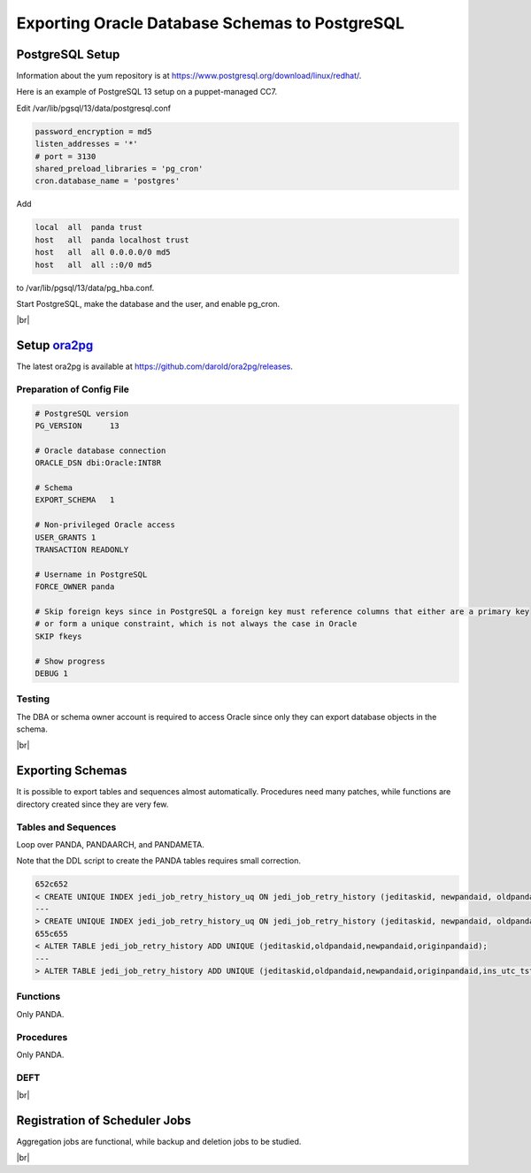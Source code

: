 ===================================================
Exporting Oracle Database Schemas to PostgreSQL
===================================================

PostgreSQL Setup
======================

Information about the yum repository is at `<https://www.postgresql.org/download/linux/redhat/>`_.

Here is an example of PostgreSQL 13 setup on a puppet-managed CC7.

.. prompt:: bash

  yum install -y https://download.postgresql.org/pub/repos/yum/reporpms/EL-7-x86_64/pgdg-redhat-repo-latest.noarch.rpm
  cp /etc/yum.repos.d/pgdg-redhat-all.repo /etc/yum-puppet.repos.d/
  yum install -y postgresql13-server pg_cron_13
  /usr/pgsql-13/bin/postgresql-13-setup initdb
  systemctl enable postgresql-13

Edit /var/lib/pgsql/13/data/postgresql.conf

.. code-block:: text

  password_encryption = md5
  listen_addresses = '*'
  # port = 3130
  shared_preload_libraries = 'pg_cron'
  cron.database_name = 'postgres'

Add

.. code-block:: text

  local  all  panda trust
  host   all  panda localhost trust
  host   all  all 0.0.0.0/0 md5
  host   all  all ::0/0 md5

to /var/lib/pgsql/13/data/pg_hba.conf.

Start PostgreSQL, make the database and the user, and enable pg_cron.

.. prompt:: bash $ auto

  $ systemctl start postgresql-13
  $ su - postgres
  $ psql << EOF

  CREATE DATABASE panda_db;
  CREATE USER panda PASSWORD 'password'
  ALTER ROLE panda SET search_path = doma_panda,public;
  CREATE EXTENSION pg_cron;
  GRANT USAGE ON SCHEMA cron TO panda;

  EOF

|br|

Setup `ora2pg <https://ora2pg.darold.net/>`_
===============================================

The latest ora2pg is available at `<https://github.com/darold/ora2pg/releases>`_.

.. prompt:: bash

  yum install perl-devel
  yum install perl-DBD-Oracle
  wget https://github.com/darold/ora2pg/archive/refs/tags/v21.1.zip
  unzip v*
  cd ora2pg-*/
  perl Makefile.PL PREFIX=../
  make && make install
  cd ..
  export PERL5LIB=$PWD/ora2pg-21.1/lib

Preparation of Config File
^^^^^^^^^^^^^^^^^^^^^^^^^^^

.. code-block:: text

    # PostgreSQL version
    PG_VERSION      13

    # Oracle database connection
    ORACLE_DSN dbi:Oracle:INT8R

    # Schema
    EXPORT_SCHEMA   1

    # Non-privileged Oracle access
    USER_GRANTS 1
    TRANSACTION READONLY

    # Username in PostgreSQL
    FORCE_OWNER panda

    # Skip foreign keys since in PostgreSQL a foreign key must reference columns that either are a primary key
    # or form a unique constraint, which is not always the case in Oracle
    SKIP fkeys

    # Show progress
    DEBUG 1


Testing
^^^^^^^^^^^^^^^^

The DBA or schema owner account is required to access Oracle since only they can export database objects in the schema.

.. prompt:: bash

  export ORA2PG_PASSWD=<Oracle password>
  ./usr/local/bin/ora2pg -t SHOW_VERSION -u <Oracle schema> -c ora2pg.conf
  ./usr/local/bin/ora2pg -t SHOW_REPORT -u <Oracle schema> --estimate_cost -c ora2pg.conf

|br|

Exporting Schemas
===========================

It is possible to export tables and sequences almost automatically. Procedures need many patches, while
functions are directory created since they are very few.

Tables and Sequences
^^^^^^^^^^^^^^^^^^^^^^

Loop over PANDA, PANDAARCH, and PANDAMETA.

.. prompt:: bash $, auto

    $ # set the core name of the Oracle schema and its password
    $ export PANDA_SCHEMA=<core name of schema>
    $ export ORA2PG_PASSWD=<the password>

    $ # make DLL to create tables and sequences
    $ ./usr/local/bin/ora2pg -t "TABLE SEQUENCE" -u ATLAS_${PANDA_SCHEMA} -n ATLAS_${PANDA_SCHEMA} \
          -N DOMA_${PANDA_SCHEMA} -c ora2pg.conf -o ${PANDA_SCHEMA}.sql

    $ # reset sequence values
    $ mv SEQUENCE_${PANDA_SCHEMA}.sql a.sql
    $ sed -E "s/START +[0-9]+/START 1/" a.sql | sed  -E "s/MINVALUE +([0-9]+)/MINVALUE 1/" \
       > SEQUENCE_${PANDA_SCHEMA}.sql

    $ # create tables
    $ qsql -d panda_db -f TABLE_${PANDA_SCHEMA}.sql

    $ # create sequences
    $ qsql -d panda_db -f SEQUENCE_${PANDA_SCHEMA}.sql

    $ # delete tables when failed
    $ psql -d panda_db -c \
       "select 'drop table doma_"${PANDA_SCHEMA,,}".' || table_name || ' cascade;'
       FROM information_schema.tables  where table_schema='doma_"${PANDA_SCHEMA,,}"'" \
       | grep drop | psql -d panda_db

    $ # delete sequences when failed
    $ psql -d panda_db -c \
       "select 'drop sequence doma_"${PANDA_SCHEMA,,}".' || sequence_name || ' cascade;'
       FROM information_schema.sequences where sequence_schema='doma_"${PANDA_SCHEMA,,}"'" \
       | grep drop | psql -d panda_db


Note that the DDL script to create the PANDA tables requires small correction.

.. code-block:: text

    652c652
    < CREATE UNIQUE INDEX jedi_job_retry_history_uq ON jedi_job_retry_history (jeditaskid, newpandaid, oldpandaid, originpandaid);
    ---
    > CREATE UNIQUE INDEX jedi_job_retry_history_uq ON jedi_job_retry_history (jeditaskid, newpandaid, oldpandaid, originpandaid, ins_utc_tstamp);
    655c655
    < ALTER TABLE jedi_job_retry_history ADD UNIQUE (jeditaskid,oldpandaid,newpandaid,originpandaid);
    ---
    > ALTER TABLE jedi_job_retry_history ADD UNIQUE (jeditaskid,oldpandaid,newpandaid,originpandaid,ins_utc_tstamp);

Functions
^^^^^^^^^^^^^^^^^^^^^^

Only PANDA.

.. prompt:: bash $ auto

   $ psql -d panda_db << EOF

   CREATE OR REPLACE FUNCTION doma_panda.bitor ( P_BITS1 integer, P_BITS2 integer ) RETURNS integer AS \$body$
   BEGIN
        RETURN P_BITS1 | P_BITS2;
   END;
   \$body$
   LANGUAGE PLPGSQL
   ;
   ALTER FUNCTION doma_panda.bitor ( P_BITS1 integer, P_BITS2 integer ) OWNER TO panda;

   EOF


Procedures
^^^^^^^^^^^^^^^^^^

Only PANDA.

.. prompt:: bash $ auto

    $ export ORA2PG_PASSWD=<the password of Oracle PANDA>
    $ export PANDA_SCHEMA=PANDA

    $ # make DLL to create procedures
    $ ./usr/local/bin/ora2pg -t PROCEDURE -u ATLAS_${PANDA_SCHEMA} -n ATLAS_${PANDA_SCHEMA} \
           -N DOMA_${PANDA_SCHEMA} -c ora2pg.conf -o a.sql

    $ # patches
    $ sed -E "s/atlas_(panda[^\.]*)/doma_\L\1/gi" a.sql | sed -E "s/ default [0-9]+\) owner/\) owner/gi" \
       | sed "s/DBMS_APPLICATION_INFO/--DBMS_APPLICATION_INFO/gi" | sed "s/COMMIT;/--COMMIT;/ig" \
       | sed -E "s/MEDIAN\(([^\)]+)\)/PERCENTILE_CONT(0.5) WITHIN GROUP(ORDER BY \1)/gi" \
       | sed -E "s/(GROUP BY vo, gshare, prodsourcelabel, resource_type,) [^ +]/\1 agg_type/gi" \
       | sed -E "s/(vo, workqueue_id::varchar, prodsourcelabel, resource_type,) [^ +]/\1 agg_type/gi" \
       > PROCEDURE_${PANDA_SCHEMA}.sql

    $ # create procedures
    $ qsql -d panda_db -f PROCEDURE_${PANDA_SCHEMA}.sql

    $ # patch for MERGE
    $ psql -d panda_db << EOF

    SET search_path = doma_panda,public;
    CREATE OR REPLACE PROCEDURE doma_panda.jedi_refr_mintaskids_bystatus () AS \$body$
    BEGIN

    INSERT INTO JEDI_AUX_STATUS_MINTASKID
    (status, min_jeditaskid)
    SELECT status, MIN(jeditaskid) min_taskid from JEDI_TASKS WHERE status NOT IN ('broken', 'aborted', 'finished', 'failed') GROUP By status
    ON CONFLICT (status)
    DO
      UPDATE SET min_jeditaskid=EXCLUDED.min_jeditaskid;
    END;
    \$body$
    LANGUAGE PLPGSQL
    SECURITY DEFINER
    ;
    ALTER PROCEDURE jedi_refr_mintaskids_bystatus () OWNER TO panda;

    EOF


DEFT
^^^^^^^^^

.. prompt:: bash $ auto

    $ psql -d panda_db << EOF

    CREATE SCHEMA IF NOT EXISTS doma_deft;
    ALTER SCHEMA doma_deft OWNER TO panda;

    CREATE TABLE DOMA_DEFT.T_TASK
    (
    TASKID bigint NOT NULL,
    PARENT_TID bigint ,
    STATUS VARCHAR(12),
    TOTAL_DONE_JOBS bigint ,
    SUBMIT_TIME TIMESTAMP (0) NOT NULL,
    START_TIME TIMESTAMP (0),
    TIMESTAMP TIMESTAMP (0),
    VO VARCHAR(16),
    PRODSOURCELABEL VARCHAR(20),
    TASKNAME VARCHAR(256),
    USERNAME VARCHAR(128),
    PRIORITY bigint ,
    CURRENT_PRIORITY bigint ,
    TOTAL_REQ_JOBS bigint ,
    CHAIN_TID bigint ,
    TOTAL_EVENTS bigint ,
    JEDI_TASK_PARAMETERS TEXT ,
    TOTAL_INPUT_EVENTS bigint ,
      CONSTRAINT T_TASK_TASKID_NN CHECK (TASKID IS NOT NULL),
      CONSTRAINT T_TASK_SUBMIT_TIME_NN CHECK (SUBMIT_TIME IS NOT NULL)
    )
    PARTITION BY RANGE (TASKID) ;

    ALTER TABLE DOMA_DEFT.T_TASK OWNER TO panda;
    CREATE UNIQUE INDEX T_TASK_PK_PART ON DOMA_DEFT.T_TASK (TASKID);

    CREATE INDEX T_TASK_STATUS_PRODLABEL_IDX ON DOMA_DEFT.T_TASK (STATUS, PRODSOURCELABEL);
    CREATE INDEX T_TASK_TASKNAME_IDX ON DOMA_DEFT.T_TASK (TASKNAME);
    CREATE INDEX T_TASK_USERNAME_IDX ON DOMA_DEFT.T_TASK (USERNAME);

    CREATE TABLE DOMA_DEFT.PRODSYS_COMM
    (
    COMM_TASK bigint NOT NULL,
    COMM_META bigint ,
    COMM_OWNER VARCHAR(16),
    COMM_CMD VARCHAR(256),
    COMM_TS bigint ,
    COMM_COMMENT VARCHAR(128),
    COMM_PARAMETERS TEXT
    )
    PARTITION BY RANGE (COMM_TASK) ;

    ALTER TABLE DOMA_DEFT.PRODSYS_COMM OWNER TO panda;

    EOF

|br|

Registration of Scheduler Jobs
================================

Aggregation jobs are functional, while backup and deletion jobs to be studied.

.. prompt:: bash $ auto

    $ psql << EOF

    SELECT cron.schedule('0 0 * * *', $$DELETE FROM cron.job_run_details WHERE end_time < now() – interval '3 days'$$);
    SELECT cron.schedule ('jedi_refr_mintaskids_bystatus', '* * * * *', 'call doma_panda.jedi_refr_mintaskids_bystatus()');
    SELECT cron.schedule ('update_jobsdef_stats_by_gshare', '* * * * *', 'call doma_panda.update_jobsdef_stats_by_gshare()');
    SELECT cron.schedule ('update_jobsact_stats_by_gshare', '* * * * *', 'call doma_panda.update_jobsact_stats_by_gshare()');
    SELECT cron.schedule ('update_jobsactive_stats', '* * * * *', 'call doma_panda.update_jobsactive_stats()');
    SELECT cron.schedule ('update_num_input_data_files', '* * * * *', 'call doma_panda.update_num_input_data_files()');
    SELECT cron.schedule ('update_total_walltime', '* * * * *', 'call doma_panda.update_total_walltime()');
    SELECT cron.schedule ('update_ups_stats', '* * * * *', 'call doma_panda.update_ups_statss()');
    SELECT cron.schedule ('update_job_stats_hp', '* * * * *', 'call doma_panda.update_job_stats_hp()');
    UPDATE cron.job SET database='panda_db',username='panda' WHERE command like '%doma_panda.%';

    EOF

|br|
